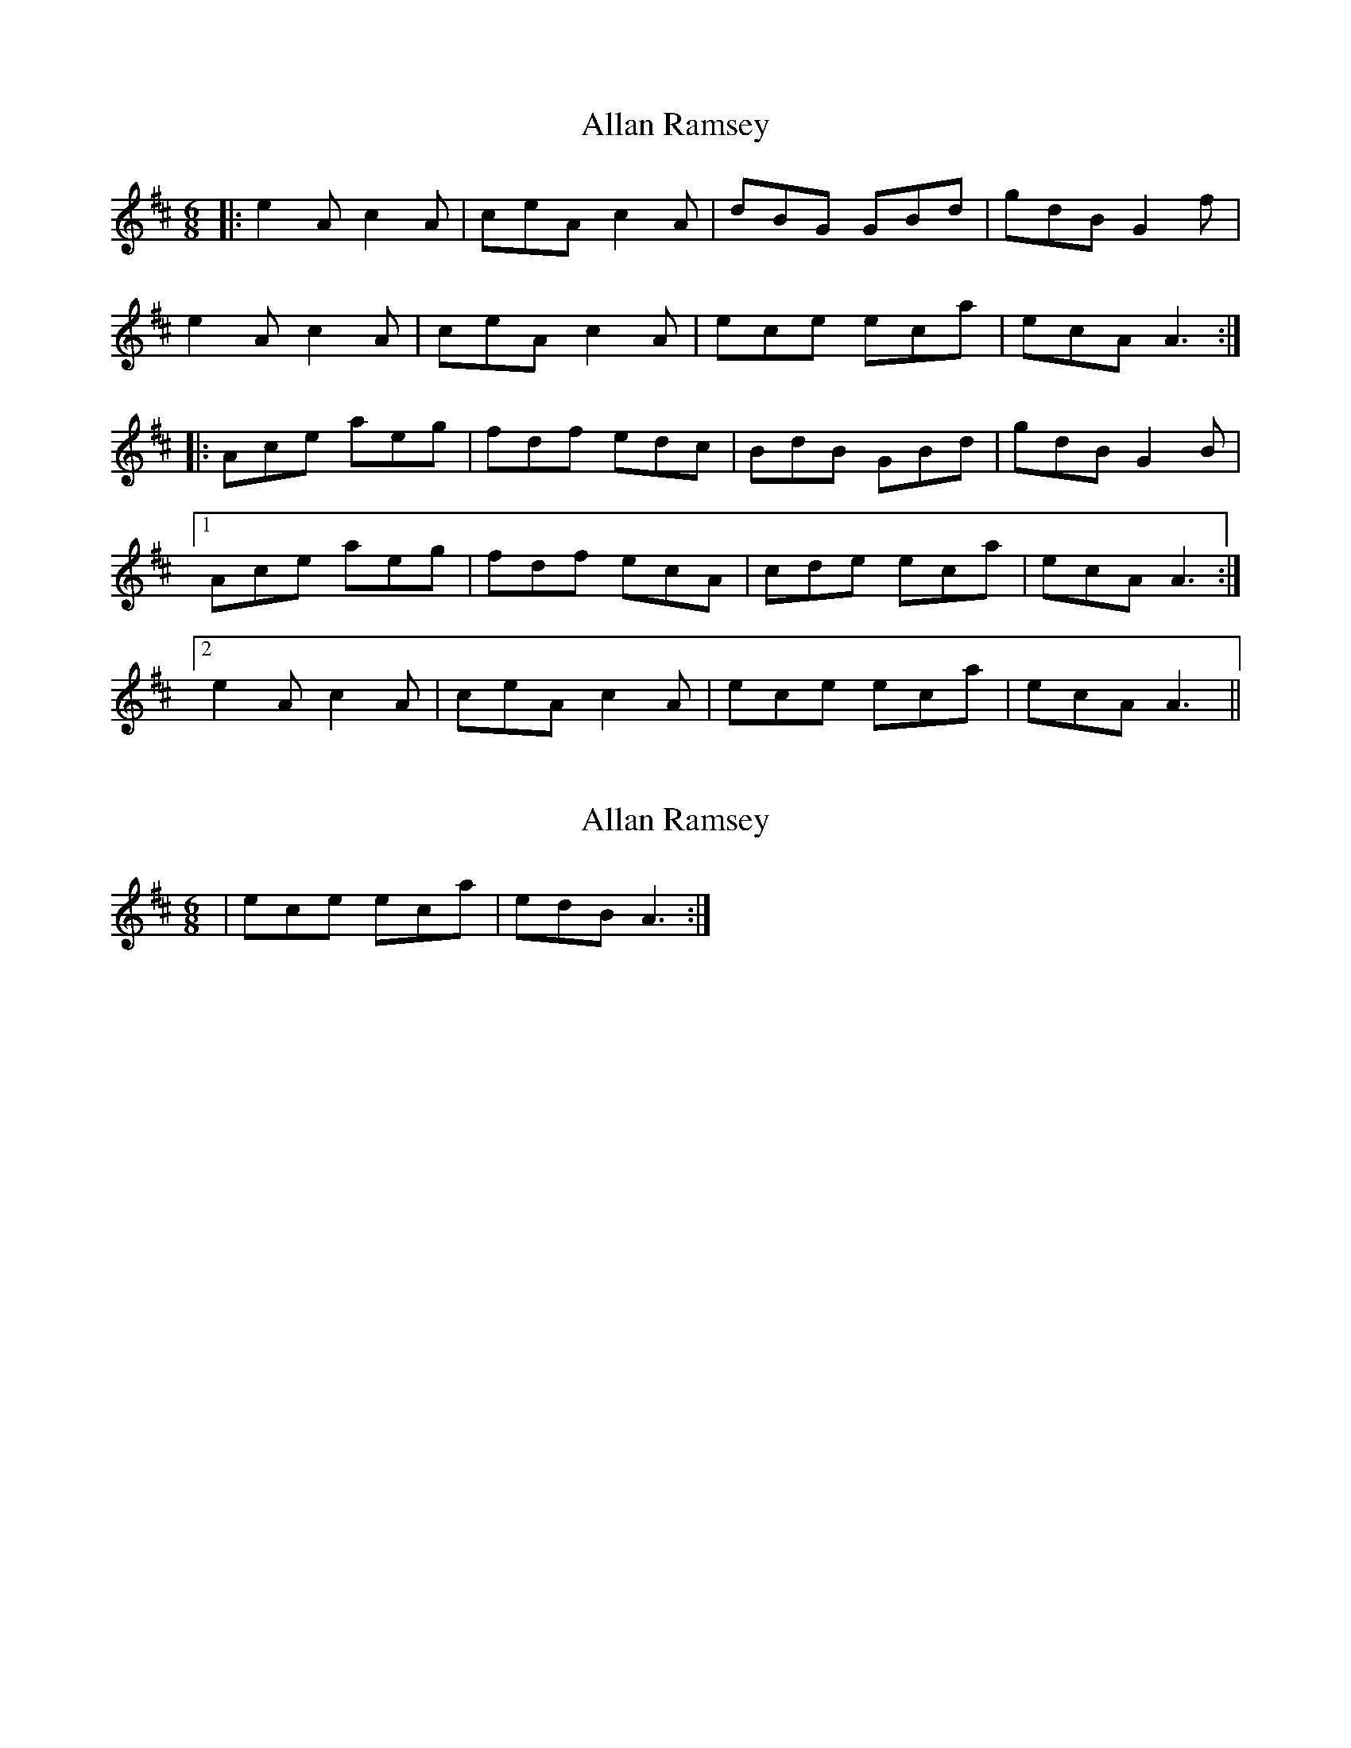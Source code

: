 X: 1
T: Allan Ramsey
Z: dafydd
S: https://thesession.org/tunes/3792#setting3792
R: jig
M: 6/8
L: 1/8
K: Amix
|:e2A c2A|ceA c2A|dBG GBd|gdB G2f|
e2A c2A|ceA c2A|ece eca|ecA A3:|
|:Ace aeg|fdf edc|BdB GBd|gdB G2B|
[1 Ace aeg|fdf ecA|cde eca|ecA A3:|
[2 e2A c2A|ceA c2A|ece eca|ecA A3||
X: 2
T: Allan Ramsey
Z: basasa
S: https://thesession.org/tunes/3792#setting16739
R: jig
M: 6/8
L: 1/8
K: Amix
|ece eca|edB A3:|
